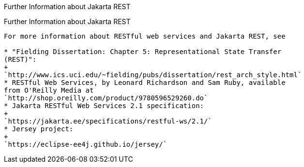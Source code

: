 Further Information about Jakarta REST
================================

[[GILIZ]][[further-information-about-jax-rs]]

Further Information about Jakarta REST
--------------------------------

For more information about RESTful web services and Jakarta REST, see

* "Fielding Dissertation: Chapter 5: Representational State Transfer
(REST)":
+
`http://www.ics.uci.edu/~fielding/pubs/dissertation/rest_arch_style.html`
* RESTful Web Services, by Leonard Richardson and Sam Ruby, available
from O'Reilly Media at
`http://shop.oreilly.com/product/9780596529260.do`
* Jakarta RESTful Web Services 2.1 specification:
+
`https://jakarta.ee/specifications/restful-ws/2.1/`
* Jersey project:
+
`https://eclipse-ee4j.github.io/jersey/`

